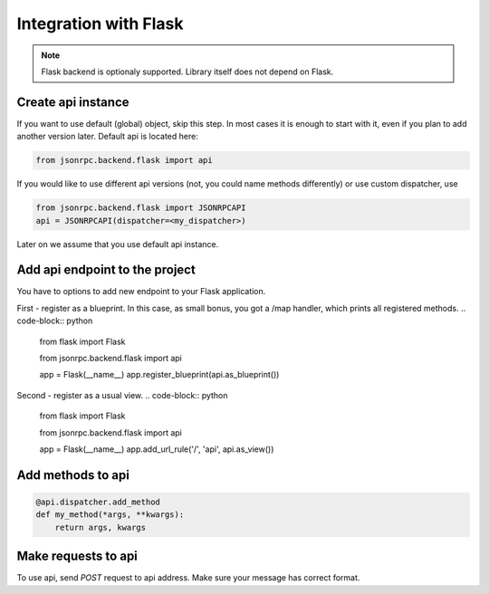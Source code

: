 Integration with Flask
======================

.. note:: Flask backend is optionaly supported. Library itself does not depend on Flask.

Create api instance
-------------------

If you want to use default (global) object, skip this step. In most cases it is enough to start with it, even if you plan to add another version later. Default api is located here:

.. code-block:: python

   from jsonrpc.backend.flask import api


If you would like to use different api versions (not, you could name methods differently) or use custom dispatcher, use

.. code-block:: python

   from jsonrpc.backend.flask import JSONRPCAPI
   api = JSONRPCAPI(dispatcher=<my_dispatcher>)

Later on we assume that you use default api instance.

Add api endpoint to the project
-------------------------------

You have to options to add new endpoint to your Flask application.

First - register as a blueprint. In this case, as small bonus, you got a /map handler, which prints all registered methods.
.. code-block:: python

    from flask import Flask

    from jsonrpc.backend.flask import api

    app = Flask(__name__)
    app.register_blueprint(api.as_blueprint())


Second - register as a usual view.
.. code-block:: python

    from flask import Flask

    from jsonrpc.backend.flask import api

    app = Flask(__name__)
    app.add_url_rule('/', 'api', api.as_view())


Add methods to api
------------------

.. code-block:: python

    @api.dispatcher.add_method
    def my_method(*args, **kwargs):
        return args, kwargs


Make requests to api
--------------------

To use api, send `POST` request to api address. Make sure your message has correct format.
